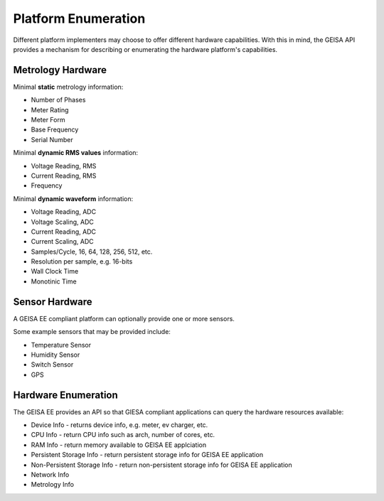 Platform Enumeration 
---------------------

Different platform implementers may choose to offer different hardware
capabilities.  With this in mind, the GEISA API provides a mechanism
for describing or enumerating the hardware platform's capabilities.

Metrology Hardware
^^^^^^^^^^^^^^^^^^

Minimal **static** metrology information:

- Number of Phases
- Meter Rating
- Meter Form
- Base Frequency
- Serial Number

Minimal **dynamic RMS values** information:

- Voltage Reading, RMS
- Current Reading, RMS
- Frequency

Minimal **dynamic waveform** information:

- Voltage Reading, ADC
- Voltage Scaling, ADC
- Current Reading, ADC
- Current Scaling, ADC
- Samples/Cycle, 16, 64, 128, 256, 512, etc.
- Resolution per sample, e.g. 16-bits
- Wall Clock Time
- Monotinic Time

Sensor Hardware
^^^^^^^^^^^^^^^

A GEISA EE compliant platform can optionally
provide one or more sensors.

Some example sensors that may be provided include:

- Temperature Sensor
- Humidity Sensor
- Switch Sensor
- GPS

Hardware Enumeration
^^^^^^^^^^^^^^^^^^^^

The GEISA EE provides an API so that GIESA compliant applications
can query the hardware resources available:

- Device Info - returns device info, e.g. meter, ev charger, etc.
- CPU Info - return CPU info such as arch, number of cores, etc.
- RAM Info - return memory available to GEISA EE applciation
- Persistent Storage Info - return persistent storage info for GEISA EE application
- Non-Persistent Storage Info - return non-persistent storage info for GEISA EE application
- Network Info
- Metrology Info



